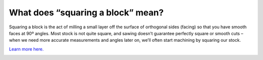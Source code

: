 What does “squaring a block” mean?
=================================

Squaring a block is the act of milling a small layer off the surface of orthogonal sides (facing) 
so that you have smooth faces at 90º angles. Most stock is not quite square, and sawing doesn’t 
guarantee perfectly square or smooth cuts – when we need more accurate measurements and angles 
later on, we’ll often start machining by squaring our stock. 

`Learn more here. <https://www.youtube.com/watch?v=tW8HNAlUXxU&t=1213s>`_

.. image:: https://user-images.githubusercontent.com/104646709/167175348-817b197d-3a25-48a4-993e-c28d08509bd7.png
